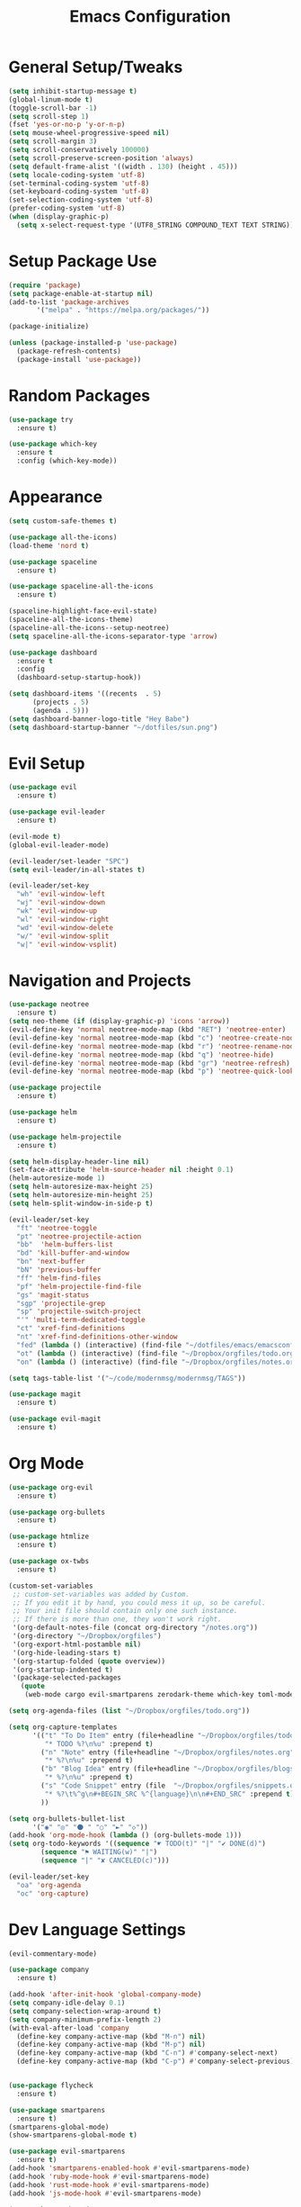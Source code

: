 #+TITLE: Emacs Configuration
#+STARTUP: Overview

* General Setup/Tweaks
#+BEGIN_SRC emacs-lisp
(setq inhibit-startup-message t)
(global-linum-mode t)
(toggle-scroll-bar -1)
(setq scroll-step 1)
(fset 'yes-or-no-p 'y-or-n-p)
(setq mouse-wheel-progressive-speed nil)
(setq scroll-margin 3)
(setq scroll-conservatively 100000)
(setq scroll-preserve-screen-position 'always)
(setq default-frame-alist '((width . 130) (height . 45)))
(setq locale-coding-system 'utf-8)
(set-terminal-coding-system 'utf-8)
(set-keyboard-coding-system 'utf-8)
(set-selection-coding-system 'utf-8)
(prefer-coding-system 'utf-8)
(when (display-graphic-p)
  (setq x-select-request-type '(UTF8_STRING COMPOUND_TEXT TEXT STRING)))
#+END_SRC

* Setup Package Use
#+BEGIN_SRC emacs-lisp
(require 'package)
(setq package-enable-at-startup nil)
(add-to-list 'package-archives
       '("melpa" . "https://melpa.org/packages/"))

(package-initialize)

(unless (package-installed-p 'use-package)
  (package-refresh-contents)
  (package-install 'use-package))
#+END_SRC
* Random Packages
#+BEGIN_SRC emacs-lisp
(use-package try
  :ensure t)

(use-package which-key
  :ensure t
  :config (which-key-mode))
#+END_SRC
* Appearance
#+BEGIN_SRC emacs-lisp
(setq custom-safe-themes t)

(use-package all-the-icons)
(load-theme 'nord t)

(use-package spaceline
  :ensure t)

(use-package spaceline-all-the-icons
  :ensure t)

(spaceline-highlight-face-evil-state)
(spaceline-all-the-icons-theme)
(spaceline-all-the-icons--setup-neotree)
(setq spaceline-all-the-icons-separator-type 'arrow)

(use-package dashboard
  :ensure t
  :config
  (dashboard-setup-startup-hook))

(setq dashboard-items '((recents  . 5)
      (projects . 5)
      (agenda . 5)))
(setq dashboard-banner-logo-title "Hey Babe")
(setq dashboard-startup-banner "~/dotfiles/sun.png")
#+END_SRC
* Evil Setup
#+BEGIN_SRC emacs-lisp
(use-package evil
  :ensure t)

(use-package evil-leader
  :ensure t)

(evil-mode t)
(global-evil-leader-mode)

(evil-leader/set-leader "SPC")
(setq evil-leader/in-all-states t)

(evil-leader/set-key
  "wh" 'evil-window-left
  "wj" 'evil-window-down
  "wk" 'evil-window-up
  "wl" 'evil-window-right
  "wd" 'evil-window-delete
  "w/" 'evil-window-split
  "w|" 'evil-window-vsplit)
#+END_SRC
* Navigation and Projects
#+BEGIN_SRC emacs-lisp
(use-package neotree
  :ensure t)
(setq neo-theme (if (display-graphic-p) 'icons 'arrow))
(evil-define-key 'normal neotree-mode-map (kbd "RET") 'neotree-enter)
(evil-define-key 'normal neotree-mode-map (kbd "c") 'neotree-create-node)
(evil-define-key 'normal neotree-mode-map (kbd "r") 'neotree-rename-node)
(evil-define-key 'normal neotree-mode-map (kbd "q") 'neotree-hide)
(evil-define-key 'normal neotree-mode-map (kbd "gr") 'neotree-refresh)
(evil-define-key 'normal neotree-mode-map (kbd "p") 'neotree-quick-look)

(use-package projectile
  :ensure t)

(use-package helm
  :ensure t)

(use-package helm-projectile
  :ensure t)

(setq helm-display-header-line nil)
(set-face-attribute 'helm-source-header nil :height 0.1)
(helm-autoresize-mode 1)
(setq helm-autoresize-max-height 25)
(setq helm-autoresize-min-height 25)
(setq helm-split-window-in-side-p t)

(evil-leader/set-key
  "ft" 'neotree-toggle
  "pt" 'neotree-projectile-action
  "bb"  'helm-buffers-list
  "bd" 'kill-buffer-and-window
  "bn" 'next-buffer
  "bN" 'previous-buffer
  "ff" 'helm-find-files
  "pf" 'helm-projectile-find-file
  "gs" 'magit-status
  "sgp" 'projectile-grep
  "sp" 'projectile-switch-project
  "'" 'multi-term-dedicated-toggle
  "ct" 'xref-find-definitions
  "nt" 'xref-find-definitions-other-window
  "fed" (lambda () (interactive) (find-file "~/dotfiles/emacs/emacsconfig.el"))
  "ot" (lambda () (interactive) (find-file "~/Dropbox/orgfiles/todo.org"))
  "on" (lambda () (interactive) (find-file "~/Dropbox/orgfiles/notes.org")))

(setq tags-table-list '("~/code/modernmsg/modernmsg/TAGS"))

(use-package magit
  :ensure t)

(use-package evil-magit
  :ensure t)
#+END_SRC
* Org Mode
#+BEGIN_SRC emacs-lisp
(use-package org-evil
  :ensure t)

(use-package org-bullets
  :ensure t)
  
(use-package htmlize
  :ensure t)
  
(use-package ox-twbs
  :ensure t)

(custom-set-variables
 ;; custom-set-variables was added by Custom.
 ;; If you edit it by hand, you could mess it up, so be careful.
 ;; Your init file should contain only one such instance.
 ;; If there is more than one, they won't work right.
 '(org-default-notes-file (concat org-directory "/notes.org"))
 '(org-directory "~/Dropbox/orgfiles")
 '(org-export-html-postamble nil)
 '(org-hide-leading-stars t)
 '(org-startup-folded (quote overview))
 '(org-startup-indented t)
 '(package-selected-packages
   (quote
    (web-mode cargo evil-smartparens zerodark-theme which-key toml-mode toml spaceline-all-the-icons smartparens rust-mode ruby-additional rjsx-mode powerline-evil org-evil org-bullets org-beautify-theme nord-theme neotree multi-term markdown-mode helm-projectile evil-magit evil-leader evil-commentary company coffee-mode))))

(setq org-agenda-files (list "~/Dropbox/orgfiles/todo.org"))

(setq org-capture-templates
      '(("t" "To Do Item" entry (file+headline "~/Dropbox/orgfiles/todo.org" "ToDo")
         "* TODO %?\n%u" :prepend t)
        ("n" "Note" entry (file+headline "~/Dropbox/orgfiles/notes.org" "Note space")
         "* %?\n%u" :prepend t)
        ("b" "Blog Idea" entry (file+headline "~/Dropbox/orgfiles/blogs.org" "Idea List")
         "* %?\n%u" :prepend t)
        ("s" "Code Snippet" entry (file  "~/Dropbox/orgfiles/snippets.org")
         "* %?\t%^g\n#+BEGIN_SRC %^{language}\n\n#+END_SRC" :prepend t)
        ))

(setq org-bullets-bullet-list
      '("◉" "◎" "⚫ " "○" "►" "◇"))
(add-hook 'org-mode-hook (lambda () (org-bullets-mode 1)))
(setq org-todo-keywords '((sequence "☛ TODO(t)" "|" "✔ DONE(d)")
        (sequence "⚑ WAITING(w)" "|")
        (sequence "|" "✘ CANCELED(c)")))

(evil-leader/set-key
  "oa" 'org-agenda
  "oc" 'org-capture)
#+END_SRC
* Dev Language Settings
#+BEGIN_SRC emacs-lisp
(evil-commentary-mode)

(use-package company
  :ensure t)

(add-hook 'after-init-hook 'global-company-mode)
(setq company-idle-delay 0.1)
(setq company-selection-wrap-around t)
(setq company-minimum-prefix-length 2)
(with-eval-after-load 'company
  (define-key company-active-map (kbd "M-n") nil)
  (define-key company-active-map (kbd "M-p") nil)
  (define-key company-active-map (kbd "C-n") #'company-select-next)
  (define-key company-active-map (kbd "C-p") #'company-select-previous))


(use-package flycheck
  :ensure t)

(use-package smartparens
  :ensure t)
(smartparens-global-mode)
(show-smartparens-global-mode t)

(use-package evil-smartparens
  :ensure t)
(add-hook 'smartparens-enabled-hook #'evil-smartparens-mode)
(add-hook 'ruby-mode-hook #'evil-smartparens-mode)
(add-hook 'rust-mode-hook #'evil-smartparens-mode)
(add-hook 'js-mode-hook #'evil-smartparens-mode)

(use-package web-mode
  :ensure t)

(add-to-list 'auto-mode-alist '("\\.phtml\\'" . web-mode))
(add-to-list 'auto-mode-alist '("\\.[agj]sp\\'" . web-mode))
(add-to-list 'auto-mode-alist '("\\.as[cp]x\\'" . web-mode))
(add-to-list 'auto-mode-alist '("\\.erb\\'" . web-mode))
(add-to-list 'auto-mode-alist '("\\.hbs\\'" . web-mode))
(add-to-list 'auto-mode-alist '("\\.mustache\\'" . web-mode))

(add-hook 'ruby-mode-hook #'smartparens-mode)
(add-hook 'rust-mode-hook #'smartparens-mode)
(add-hook 'rails-mode-hook #'smartparens-mode)
(add-hook 'js-mode-hook #'smartparens-mode)

(setq sp-highlight-pair-overlay nil)
(setq sp-highlight-wrap-overlay nil)
(setq sp-highlight-wrap-tag-overlay nil)

(use-package toml-mode
  :ensure t)

(use-package cargo
  :ensure t)

(use-package rjsx-mode
  :ensure t)

(use-package jsx-mode
  :ensure t)

(defadvice js-jsx-indent-line (after js-jsx-indent-line-after-hack activate)
  "Workaround sgml-mode and follow airbnb component style."
  (save-excursion
    (beginning-of-line)
    (if (looking-at-p "^ +\/?> *$")
        (delete-char sgml-basic-offset))))
#+END_SRC
* Eshell
#+BEGIN_SRC emacs-lisp
(use-package exec-path-from-shell
  :ensure t)

(when (memq window-system '(mac ns x))
  (exec-path-from-shell-initialize))

  (defmacro with-face (str &rest properties)
    `(propertize ,str 'face (list ,@properties)))

;;Eshell look
;; (defun shk-eshell-prompt ()
;;   (let ((header-bg "#81A1C1"))
;;     (concat
;;      (with-face (concat (eshell/pwd) " ") :background header-bg)
;;      (with-face (format-time-string "(%Y-%m-%d %H:%M) " (current-time)) :background header-bg :foreground "#888")
;;      (with-face user-login-name :background header-bg :foreground "#000")
;;      (if (= (user-uid) 0)
;;          (with-face " #" :foreground "red")
;;        " $")
;;      " ")))
;; (setq eshell-prompt-function 'shk-eshell-prompt)
;; (setq eshell-highlight-prompt nil)

;; set default tabbing to 2 spaces
(setq-default indent-tabs-mode nil)
(setq-default tab-width 2)
#+END_SRC
* Emacs Custom Set Faces
#+BEGIN_SRC emacs-lisp
(custom-set-faces
 ;; custom-set-faces was added by Custom.
 ;; If you edit it by hand, you could mess it up, so be careful.
 ;; Your init file should contain only one such instance.
 ;; If there is more than one, they won't work right.
 '(spaceline-all-the-icons-sunrise-face ((t (:inherit powerline-active2 :foreground "#88c0d0"))))
 '(spaceline-all-the-icons-sunset-face ((t (:inherit powerline-active2 :foreground "dark cyan"))))
 '(spaceline-highlight-face ((t (:foreground "#ECEFF4" :background "#5E81AC")))))
#+END_SRC
